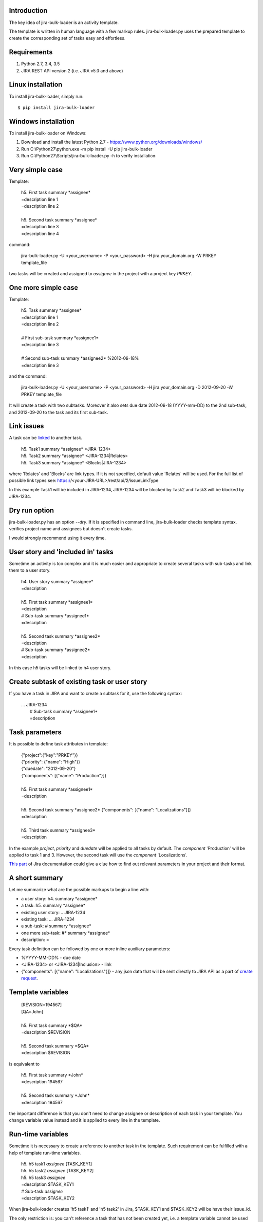 Introduction
============

The key idea of jira-bulk-loader is an activity template.

The template is written in human language with a few markup rules. jira-bulk-loader.py uses the prepared template to create the corresponding set of tasks easy and effortless.


Requirements
============

#. Python 2.7, 3.4, 3.5
#. JIRA REST API version 2 (i.e. JIRA v5.0 and above)


Linux installation
==================

To install jira-bulk-loader, simply run: ::

    $ pip install jira-bulk-loader


Windows installation
====================

To install jira-bulk-loader on Windows:

#. Download and install the latest Python 2.7 - https://www.python.org/downloads/windows/
#. Run C:\\Python27\\python.exe -m pip install -U pip jira-bulk-loader
#. Run C:\\Python27\\Scripts\\jira-bulk-loader.py -h to verify installation


Very simple case
================

Template:

    | 	h5. First task summary \*assignee\*
    |	=description line 1
    | 	=description line 2
    |
    | 	h5. Second task summary \*assignee\*
    | 	=description line 3
    | 	=description line 4

command: 

	jira-bulk-loader.py -U <your_username> -P <your_password> -H jira.your_domain.org -W PRKEY template_file

two tasks will be created and assigned to *assignee* in the project with a project key *PRKEY*.



One more simple case
====================

Template:

    | 	h5. Task summary \*assignee\*
    |	=description line 1
    | 	=description line 2
    |
    | 	# First sub-task summary \*assignee1\* 
    | 	=description line 3
    |
    |	# Second sub-task summary \*assignee2\* %2012-09-18%
    | 	=description line 3

and the command:

	jira-bulk-loader.py -U <your_username> -P <your_password> -H jira.your_domain.org -D 2012-09-20 -W PRKEY template_file

It will create a task with two subtasks. Moreover it also sets due date 2012-09-18 (YYYY-mm-DD) to the 2nd sub-task, and 2012-09-20 to the task and its first sub-task.


Link issues
===========

A task can be `linked <https://jira.wargaming.net/rest/api/2/issueLinkType>`_ to another task.

    | h5. Task1 summary \*assignee\* <JIRA-1234>
    | h5. Task2 summary \*assignee\* <JIRA-1234|Relates>
    | h5. Task3 summary \*assignee\* <Blocks|JIRA-1234>

where 'Relates' and 'Blocks' are link types. If it is not specified, default value 'Relates' will be used.
For the full list of possible link types see: https://<your-JIRA-URL>/rest/api/2/issueLinkType

In this example Task1 will be included in JIRA-1234, JIRA-1234 will be blocked by Task2 and Task3 will be blocked by JIRA-1234.


Dry run option
==============

jira-bulk-loader.py has an option *--dry*. If it is specified in command line, jira-bulk-loader checks template syntax, verifies project name and assignees but doesn't create tasks.

I would strongly recommend using it every time.



User story and 'included in' tasks
==================================

Sometime an activity is too complex and it is much easier and appropriate to create several tasks with sub-tasks and link them to a user story.

    | 	h4. User story summary \*assignee\*
    |	=description
    |
    | 	h5. First task summary \*assignee1\*
    |	=description
    | 	# Sub-task summary \*assignee1\* 
    | 	=description
    |
    | 	h5. Second task summary \*assignee2\*
    |	=description
    | 	# Sub-task summary \*assignee2\* 
    | 	=description

In this case h5 tasks will be linked to h4 user story.



Create subtask of existing task or user story
==============================================

If you have a task in JIRA and want to create a subtask for it, use the following syntax:

    | ... JIRA-1234
    |   # Sub-task summary \*assignee1\*
    |   =description



Task parameters
===============

It is possible to define task attributes in template:

    |	{"project":{"key":"PRKEY"}}
    |	{"priority": {"name": "High"}}
    |	{"duedate": "2012-09-20"}
    |	{"components": [{"name": "Production"}]}
    |
    | 	h5. First task summary \*assignee1\*
    |	=description
    |
    | 	h5. Second task summary \*assignee2\* {"components": [{"name": "Localizations"}]}
    |	=description
    |
    | 	h5. Third task summary \*assignee3\*
    |	=description

In the example *project*, *priority* and *duedate* will be applied to all tasks by default. The *component* 'Production' will be applied to task 1 and 3. However, the second task will use the *component* 'Localizations'.

`This part <http://docs.atlassian.com/jira/REST/latest/#id200060>`_ of Jira documentation could give a clue how to find out relevant parameters in your project and their format.



A short summary
===============

Let me summarize what are the possible markups to begin a line with:

- a user story: h4. summary \*assignee\*
- a task: h5. summary \*assignee\*
- existing user story: .. JIRA-1234
- existing task: ... JIRA-1234
- a sub-task: # summary \*assignee\*  
- one more sub-task: #* summary \*assignee\*
- description: = 

Every task definition can be followed by one or more inline auxiliary parameters:

- %YYYY-MM-DD% - due date
- <JIRA-1234> or <JIRA-1234|Inclusion> - link
- {"components": [{"name": "Localizations"}]} - any json data that will be sent directly to JIRA API as a part of `create request <https://docs.atlassian.com/jira/REST/latest/#d2e4264>`_.



Template variables
==================

    |	[REVISION=194567]
    |	[QA=John]
    |
    | 	h5. First task summary \*$QA\*
    |	=description $REVISION
    |
    | 	h5. Second task summary \*$QA\*
    |	=description $REVISION

is equivalent to 

    | 	h5. First task summary \*John\*
    |	=description 194567
    |
    | 	h5. Second task summary \*John\*
    |	=description 194567

the important difference is that you don't need to change assignee or description of each task in your template. You change variable value instead and it is applied to every line in the template.


Run-time variables
==================

Sometime it is necessary to create a reference to another task in the template. Such requirement can be fulfilled with a help of template run-time variables.

    |  h5. h5 task1 *assignee* [TASK_KEY1]
    |  h5. h5 task2 *assignee* [TASK_KEY2]
    |  h5. h5 task3 *assignee*
    |  =description $TASK_KEY1
    |  # Sub-task *assignee*
    |  =description $TASK_KEY2

When jira-bulk-loader creates 'h5 task1' and 'h5 task2' in Jira, $TASK_KEY1 and $TASK_KEY2 will be have their issue_id.

The only restriction is: you can't reference a task that has not been created yet, i.e. a template variable cannot be used before assignment.


Issues and new ideas
====================

If you found an issue or if you have an idea of improvement please visit `https://github.com/oktopuz/jira-bulk-loader/issues <https://github.com/oktopuz/jira-bulk-loader/issues>`_


